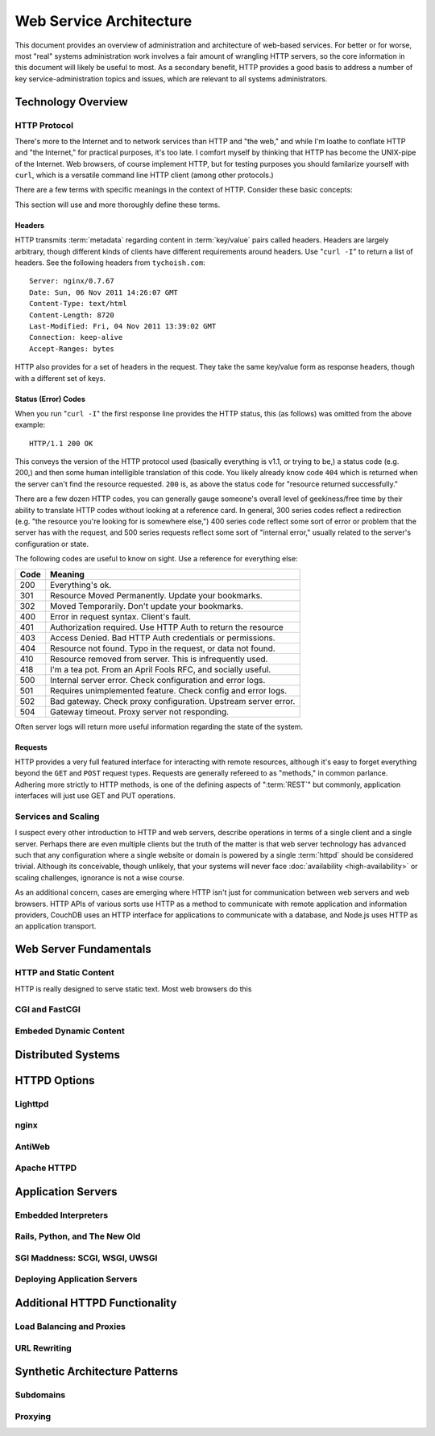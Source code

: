 ========================
Web Service Architecture
========================

This document provides an overview of administration and architecture
of web-based services. For better or for worse, most "real" systems
administration work involves a fair amount of wrangling HTTP servers,
so the core information in this document will likely be useful to
most. As a secondary benefit, HTTP provides a good basis to
address a number of key service-administration topics and
issues, which are relevant to all systems administrators.

Technology Overview
-------------------

HTTP Protocol
~~~~~~~~~~~~~

There's more to the Internet and to network services than HTTP and
"the web," and while I'm loathe to conflate HTTP and "the Internet,"
for practical purposes, it's too late. I comfort myself by thinking
that HTTP has become the UNIX-pipe of the Internet. Web browsers, of
course implement HTTP, but for testing purposes you should familarize
yourself with ``curl``, which is a versatile command line HTTP
client (among other protocols.)

There are a few terms with specific meanings in the context of
HTTP. Consider these basic concepts:

.. glossary::

   client
      The software that sends requests to a server in the of receiving
      data (a :term:`resource`) in response. HTTP clients (typically)
      place requests to servers listening on port 80. HTTPS clients
      pace requests to servers listening on port 443. My applications
      implement HTTP clients and most programming languages have
      robust libraries that provide HTTP support.

   server
      A system that responds to client requests and returns
      resources. HTTP servers listen for requests on port 80; however
      can be configured to run on any port.. HTTPS servers listen for
      requests on port 443. Recently, non-world-wide-web services
      (i.e. RESTful APIs, Application Servers, databases like CouchDB.)

   resource
      The content returned by the :term:`server` in response to a
      :term:`request`, except for that data which is in the
      :term:`header`. The HTTP response header

   request
      The message sent from a :term:`client` to a :term:`server`
      HTTP defines several different types of requests, discussed in
      :ref:`HTTP requests <http-requests>`.

   status code
      All responses from an HTTP server, include a status code, which
      are outlined in :ref:`HTTP status codes <http-statuses>`.

   header
      The metadata transmitted with a given request or response. See
      :ref:`headers <http-headers>` for more information.

   httpd
      A daemon that implements the HTTP protocol. Historically,
      this has refereed to the NCSA httpd and its successor the Apache
      HTTPD Server, though the name is generic, and can refer to any
      HTTP server, typically multi-purpose ones running on Unix-like
      systems.

This section will use and more thoroughly define these terms.

.. _http-headers:

Headers
```````

HTTP transmits :term:`metadata` regarding content in :term:`key/value`
pairs called headers. Headers are largely arbitrary, though different
kinds of clients have different requirements around headers. Use
"``curl -I``" to return a list of headers. See the following headers
from ``tychoish.com``: ::

      Server: nginx/0.7.67
      Date: Sun, 06 Nov 2011 14:26:07 GMT
      Content-Type: text/html
      Content-Length: 8720
      Last-Modified: Fri, 04 Nov 2011 13:39:02 GMT
      Connection: keep-alive
      Accept-Ranges: bytes

HTTP also provides for a set of headers in the request. They take the
same key/value form as response headers, though with a different set
of keys.

.. _http-statuses:

Status (Error) Codes
````````````````````

When you run "``curl -I``"  the first response line provides the HTTP
status, this (as follows) was omitted from the above example:  ::

      HTTP/1.1 200 OK

This conveys the version of the HTTP protocol used (basically
everything is v1.1, or trying to be,) a status code (e.g. 200,) and
then some human intelligible translation of this code. You likely
already know code ``404`` which is returned when the server can't find
the resource requested. ``200`` is, as above the status code for
"resource returned successfully."

There are a few dozen HTTP codes, you can generally gauge someone's
overall level of geekiness/free time by their ability to translate
HTTP codes without looking at a reference card. In general, 300 series
codes reflect a redirection (e.g. "the resource you're looking for is
somewhere else,") 400 series code reflect some sort of error or
problem that the server has with the request, and 500 series requests
reflect some sort of "internal error," usually related to the server's
configuration or state.

The following codes are useful to know on sight. Use a reference for
everything else:

========  ==============================================================
**Code**  **Meaning**
--------  --------------------------------------------------------------
  200     Everything's ok.
  301     Resource Moved Permanently. Update your bookmarks.
  302     Moved Temporarily. Don't update your bookmarks.
  400     Error in request syntax. Client's fault.
  401     Authorization required. Use HTTP Auth to return the resource
  403     Access Denied. Bad HTTP Auth credentials or permissions.
  404     Resource not found. Typo in the request, or data not found.
  410     Resource removed from server. This is infrequently used.
  418     I'm a tea pot. From an April Fools RFC, and socially useful.
  500     Internal server error. Check configuration and error logs.
  501     Requires unimplemented feature. Check config and error logs.
  502     Bad gateway. Check proxy configuration. Upstream server error.
  504     Gateway timeout. Proxy server not responding.
========  ==============================================================

Often server logs will return more useful information regarding the
state of the system.

.. _http-requests:

Requests
````````

HTTP provides a very full featured interface for interacting with
remote resources, although it's easy to forget everything beyond the
``GET`` and ``POST`` request types. Requests are generally refereed to
as "methods," in common parlance. Adhering more strictly to HTTP
methods, is one of the defining aspects of ":term:`REST`" but
commonly, application interfaces will just use GET and PUT
operations.

.. glossary::

   GET
      Fetch a resource from an HTTP server.

   PUT
      Upload a resource to an HTTP server. Often fails as a result of
      file permissions and server configurations, but don't assume
      that it *will* fail. Less common than :term:`POST`

   POST
      Send a response to a web pages. Submitting web-forms are
      conventionally implemented as POSTS.

   DELETE
      Remove a resource from an HTTP server. Often fails as a result of
      file permissions and server configurations, but don't assume
      that it *will* fail. Used infrequently prior to RESTful
      web APIs.

   HEAD
      Retrieve only the headers without fecthing the body of the
      request.

Services and Scaling
~~~~~~~~~~~~~~~~~~~~

I suspect every other introduction to HTTP and web servers, describe
operations in terms of a single client and a single server. Perhaps
there are even multiple clients but the truth of the matter is that
web server technology has advanced such that any configuration where a
single website or domain is powered by a single :term:`httpd` should
be considered trivial. Although its conceivable, though unlikely, that
your systems will never face :doc:`availability <high-availability>`
or scaling challenges, ignorance is not a wise course.

As an additional concern, cases are emerging where HTTP isn't just for
communication between web servers and web browsers. HTTP APIs of
various sorts use HTTP as a method to communicate with remote
application and information providers, CouchDB uses an HTTP interface
for applications to communicate with a database, and Node.js uses HTTP
as an application transport.

Web Server Fundamentals
-----------------------

HTTP and Static Content
~~~~~~~~~~~~~~~~~~~~~~~

HTTP is really designed to serve static text. Most web browsers do
this

CGI and FastCGI
~~~~~~~~~~~~~~~

Embeded Dynamic Content
~~~~~~~~~~~~~~~~~~~~~~~

Distributed Systems
-------------------

HTTPD Options
-------------

Lighttpd
~~~~~~~~

nginx
~~~~~

AntiWeb
~~~~~~~

Apache HTTPD
~~~~~~~~~~~~

Application Servers
-------------------


Embedded Interpreters
~~~~~~~~~~~~~~~~~~~~~

Rails, Python, and The New Old
~~~~~~~~~~~~~~~~~~~~~~~~~~~~~~

SGI Maddness: SCGI, WSGI, UWSGI
~~~~~~~~~~~~~~~~~~~~~~~~~~~~~~~

Deploying Application Servers
~~~~~~~~~~~~~~~~~~~~~~~~~~~~~

Additional HTTPD Functionality
------------------------------

Load Balancing and Proxies
~~~~~~~~~~~~~~~~~~~~~~~~~~

URL Rewriting
~~~~~~~~~~~~~

Synthetic Architecture Patterns
-------------------------------

Subdomains
~~~~~~~~~~

Proxying
~~~~~~~~
